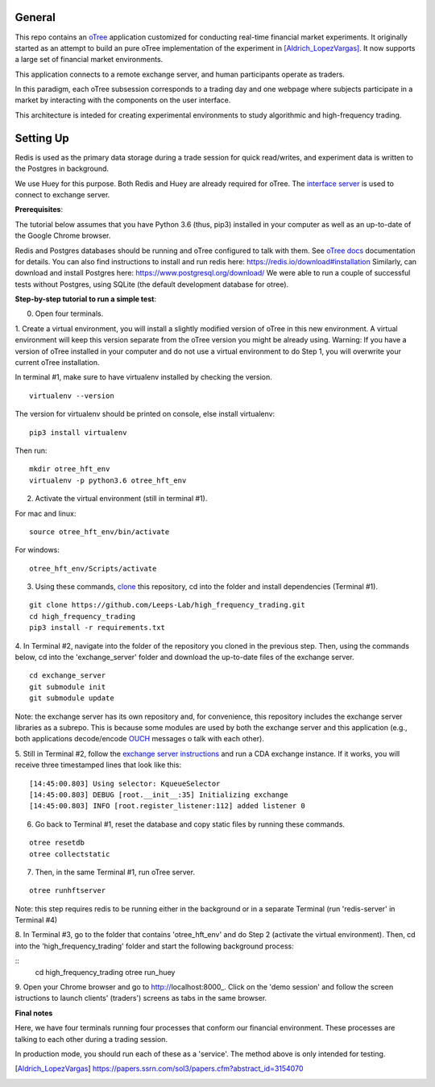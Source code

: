 General
=============

This repo contains an `oTree`_ application customized for conducting real-time financial
market experiments. It originally started as an attempt to build an pure oTree implementation
of the experiment in [Aldrich_LopezVargas]_. It now supports a large set of financial market
environments. 

This application connects to a remote exchange server, and human participants operate
as traders.

In this paradigm, each oTree subsession corresponds to a trading day and one webpage
where subjects participate in a market by interacting with the components on the user interface.

This architecture is inteded for creating experimental environments to study algorithmic 
and high-frequency trading.

Setting Up
=============

Redis is used as the primary data storage during a trade session for quick read/writes,
and experiment data is written to the Postgres in background.

We use Huey for this purpose. Both Redis and Huey are already required for oTree.
The `interface server`_ is used to connect to exchange server.

**Prerequisites**:

The tutorial below assumes that you have Python 3.6 (thus, pip3) installed in your computer as well as an 
up-to-date of the Google Chrome browser. 

Redis and Postgres databases should be running and oTree configured to talk with them.  See `oTree docs`_ 
documentation for details. 
You can also find instructions to install and run redis here: https://redis.io/download#installation 
Similarly, can download and install Postgres here: https://www.postgresql.org/download/
We were able to run a couple of successful tests without Postgres, using SQLite (the default development
database for otree). 


**Step-by-step tutorial to run a simple test**:

0. Open four terminals. 

1. Create a virtual environment, you will install a slightly modified 
version of oTree in this new environment. A virtual environment will keep this version 
separate from the oTree version you might be already using.
Warning: If you have a version of oTree installed in your computer and do not use a virtual environment
to do Step 1, you will overwrite your current oTree installation. 

In terminal #1, make sure to have virtualenv installed by checking the version. 

::

    virtualenv --version

The version for virtualenv should be printed on console, else install virtualenv:

::

    pip3 install virtualenv

Then run:

::

    mkdir otree_hft_env
    virtualenv -p python3.6 otree_hft_env

2. Activate the virtual environment (still in terminal #1).

For mac and linux:

::

    source otree_hft_env/bin/activate

For windows: 

::

    otree_hft_env/Scripts/activate


3. Using these commands, `clone`_ this repository, cd into the folder and install dependencies (Terminal #1).

::  

    git clone https://github.com/Leeps-Lab/high_frequency_trading.git
    cd high_frequency_trading
    pip3 install -r requirements.txt


4. In Terminal #2, navigate into the folder of the repository you cloned in the previous step. 
Then, using the commands below, cd into the 'exchange_server' folder and download the up-to-date files of the exchange server.

::

    cd exchange_server
    git submodule init 
    git submodule update 

Note: the exchange server has its own repository and, for convenience, this repository 
includes the exchange server libraries as a subrepo. This is because some modules are used
by both the exchange server and this application 
(e.g., both applications decode/encode `OUCH`_ messages o talk with each other).

5. Still in Terminal #2, follow the `exchange server instructions`_ and run a CDA exchange 
instance. 
If it works, you will receive three timestamped lines that look like this:

::

    [14:45:00.803] Using selector: KqueueSelector
    [14:45:00.803] DEBUG [root.__init__:35] Initializing exchange
    [14:45:00.803] INFO [root.register_listener:112] added listener 0

6. Go back to Terminal #1, reset the database and copy static files by running these commands.

::

    otree resetdb
    otree collectstatic


7. Then, in the same Terminal #1, run oTree server.

::

    otree runhftserver

Note: this step requires redis to be running either in the background or in a separate Terminal (run 'redis-server' in Terminal #4)

8. In Terminal #3, go to the folder that contains 'otree_hft_env' and do Step 2 (activate the virtual environment). 
Then, cd into the 'high_frequency_trading' folder and start the following background process:

::
     cd high_frequency_trading
     otree run_huey

9. Open your Chrome browser and go to http://localhost:8000_. Click on the 'demo session' and follow the screen 
istructions to launch clients' (traders') screens as tabs in the same browser. 


**Final notes**

Here, we have four terminals running four processes that conform our financial environment. These processes are talking to each other during a trading session.

In production mode, you should run each of these as a 'service'. The method above is only intended for testing.


.. _oTree: http://www.otree.org/
.. [Aldrich_LopezVargas] https://papers.ssrn.com/sol3/papers.cfm?abstract_id=3154070
.. _interface server: https://github.com/django/daphne
.. _OUCH: http://www.nasdaqtrader.com/content/technicalsupport/specifications/tradingproducts/ouch4.2.pdf
.. _exchange server instructions: https://github.com/Leeps-Lab/exchange_server/blob/4cf00614917e792957579ecdd0f5719f9780b94c/README.rst
.. _oTree docs: https://otree.readthedocs.io/en/latest/server/intro.html
.. _clone: https://help.github.com/articles/cloning-a-repository/
.. _guide: https://docs.python-guide.org/dev/virtualenvs/
